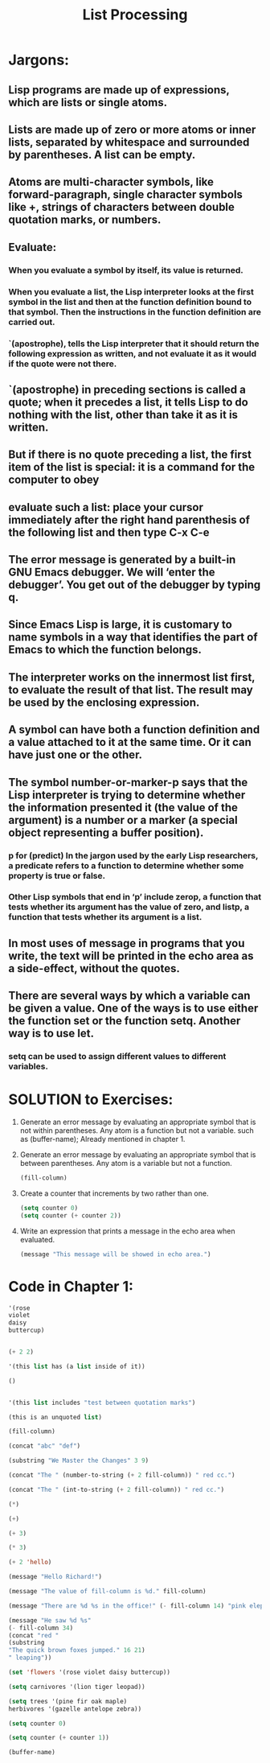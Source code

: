 # -*- mode: org -*-

# Time-stamp: <2011-12-10 10:18:49 Saturday by richard>

#+STARTUP: showall

#+TITLE:       List Processing

* Jargons:


** Lisp programs are made up of expressions, which are lists or single atoms.

** Lists are made up of zero or more atoms or inner lists, separated by whitespace and surrounded by parentheses. A list can be empty.

** Atoms are multi-character symbols, like forward-paragraph, single character symbols like +, strings of characters between double quotation marks, or numbers.

** Evaluate:

*** When you evaluate a symbol by itself, its value is returned.
*** When you evaluate a list, the Lisp interpreter looks at the first symbol in the list and then at the function definition bound to that symbol. Then the instructions in the function definition are carried out.
*** `(apostrophe), tells the Lisp interpreter that it should return the following expression as written, and not evaluate it as it would if the quote were not there.

** `(apostrophe) in preceding sections is called a quote; when it precedes a list, it tells Lisp to do nothing with the list, other than take it as it is written.

** But if there is no quote preceding a list, the first item of the list is special: it is a command for the computer to obey

** evaluate such a list: place your cursor immediately after the right hand parenthesis of the following list and then type C-x C-e

** The error message is generated by a built-in GNU Emacs debugger. We will ‘enter the debugger’. You get out of the debugger by typing q.

** Since Emacs Lisp is large, it is customary to name symbols in a way that identifies the part of Emacs to which the function belongs.

** The interpreter works on the innermost list first, to evaluate the result of that list. The result may be used by the enclosing expression.

** A symbol can have both a function definition and a value attached to it at the same time. Or it can have just one or the other. 

** The symbol number-or-marker-p says that the Lisp interpreter is trying to determine whether the information presented it (the value of the argument) is a number or a marker (a special object representing a buffer position). 
*** p for (predict) In the jargon used by the early Lisp researchers, a predicate refers to a function to determine whether some property is true or false.
*** Other Lisp symbols that end in ‘p’ include zerop, a function that tests whether its argument has the value of zero, and listp, a function that tests whether its argument is a list.

** In most uses of message in programs that you write, the text will be printed in the echo area as a side-effect, without the quotes. 

** There are several ways by which a variable can be given a value. One of the ways is to use either the function set or the function setq. Another way is to use let.

*** setq can be used to assign different values to different variables.

* SOLUTION to Exercises:
1. Generate an error message by evaluating an appropriate symbol that is not within parentheses.
   Any atom is a function but not a variable.
   such as (buffer-name); Already mentioned in chapter 1.

2. Generate an error message by evaluating an appropriate symbol that is between parentheses.
   Any atom is a variable but not a function.
   #+begin_src emacs-lisp :tangle yes
   (fill-column)
   #+end_src

3. Create a counter that increments by two rather than one.
   #+begin_src emacs-lisp :tangle yes
   (setq counter 0)
   (setq counter (+ counter 2))
   #+end_src

4. Write an expression that prints a message in the echo area when evaluated.
   #+begin_src emacs-lisp :tangle yes
   (message "This message will be showed in echo area.")
   #+end_src

* Code in Chapter 1:

  #+begin_src emacs-lisp :tangle yes
  '(rose
  violet
  daisy
  buttercup)


  (+ 2 2)

  '(this list has (a list inside of it))

  ()


  '(this list includes "test between quotation marks")

  (this is an unquoted list)

  (fill-column)

  (concat "abc" "def")

  (substring "We Master the Changes" 3 9)

  (concat "The " (number-to-string (+ 2 fill-column)) " red cc.")

  (concat "The " (int-to-string (+ 2 fill-column)) " red cc.")

  (*)

  (+)

  (+ 3)

  (* 3)

  (+ 2 'hello)

  (message "Hello Richard!")

  (message "The value of fill-column is %d." fill-column)

  (message "There are %d %s in the office!" (- fill-column 14) "pink elephants")

  (message "He saw %d %s"
  (- fill-column 34)
  (concat "red "
  (substring
  "The quick brown foxes jumped." 16 21)
  " leaping"))

  (set 'flowers '(rose violet daisy buttercup))

  (setq carnivores '(lion tiger leopad))

  (setq trees '(pine fir oak maple)
  herbivores '(gazelle antelope zebra))

  (setq counter 0)

  (setq counter (+ counter 1))

  (buffer-name)

  #+end_src
